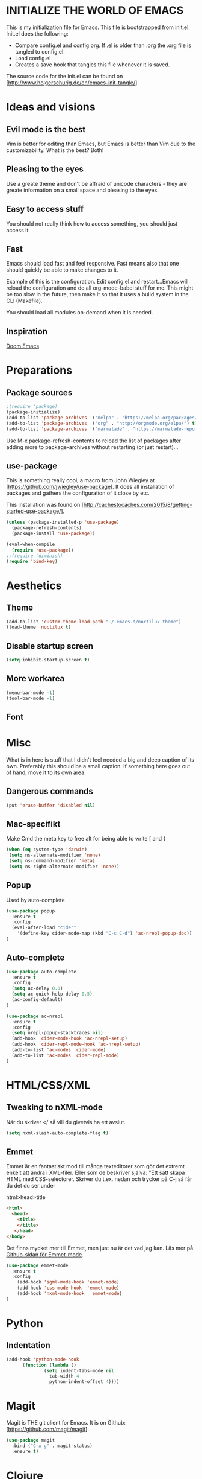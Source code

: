 * INITIALIZE THE WORLD OF EMACS
  This is my initialization file for Emacs. This file is bootstrapped
  from init.el. Init.el does the following:
  
  - Compare config.el and config.org. If .el is older than .org the
    .org file is tangled to config.el.
  - Load config.el
  - Creates a save hook that tangles this file whenever it is saved.

  The source code for the init.el can be found on
  [http://www.holgerschurig.de/en/emacs-init-tangle/]

* Ideas and visions
** Evil mode is the best
   Vim is better for editing than Emacs, but Emacs is better than Vim
   due to the customizability. What is the best? Both!
** Pleasing to the eyes
   Use a greate theme and don't be affraid of unicode characters -
   they are greate information on a small space and pleasing to the
   eyes.
** Easy to access stuff
   You should not really think how to access something, you should
   just access it.
** Fast
   Emacs should load fast and feel responsive. Fast means also that
   one should quickly be able to make changes to it.

   Example of this is the configuration. Edit config.el and
   restart...Emacs will reload the configuration and do all
   org-mode-babel stuff for me. This might be too slow in the future,
   then make it so that it uses a build system in the CLI (Makefile).

   You should load all modules on-demand when it is needed.
** Inspiration
   [[https://github.com/hlissner/doom-emacs/tree/develop][Doom Emacs]]

* Preparations
** Package sources

#+BEGIN_SRC emacs-lisp :tangle yes
;(require 'package)
(package-initialize)
(add-to-list 'package-archives '("melpa" . "https://melpa.org/packages/"))
(add-to-list 'package-archives '("org" . "http://orgmode.org/elpa/") t) ; Org-mode's repository
(add-to-list 'package-archives '("marmalade" . "https://marmalade-repo.org/packages/"))
#+END_SRC

Use M-x package-refresh-contents to reload the list of packages after
adding more to package-archives without restarting (or just
restart)...

** use-package
   This is something really cool, a macro from John Wiegley at
   [https://github.com/jwiegley/use-package]. It does all installation
   of packages and gathers the configuration of it close by etc.

   This installation was found on [http://cachestocaches.com/2015/8/getting-started-use-package/].

#+BEGIN_SRC emacs-lisp :tangle yes
(unless (package-installed-p 'use-package)
  (package-refresh-contents)
  (package-install 'use-package))

(eval-when-compile
  (require 'use-package))
;;(require 'diminish)
(require 'bind-key)
#+END_SRC

* Aesthetics
** Theme
#+BEGIN_SRC emacs-lisp :tangle yes
(add-to-list 'custom-theme-load-path "~/.emacs.d/noctilux-theme")
(load-theme 'noctilux t)
#+END_SRC
** Disable startup screen

#+BEGIN_SRC emacs-lisp :tangle yes
(setq inhibit-startup-screen t)
#+END_SRC

** More workarea

#+BEGIN_SRC emacs-lisp :tangle yes
(menu-bar-mode -1)
(tool-bar-mode -1)
#+END_SRC

** Font

* Misc
  What is in here is stuff that I didn't feel needed a big and deep
  caption of its own. Preferably this should be a small caption. If
  something here goes out of hand, move it to its own area.
** Dangerous commands
#+BEGIN_SRC emacs-lisp :tangle yes
(put 'erase-buffer 'disabled nil)
#+END_SRC
** Mac-specifikt
  Make Cmd the meta key to free alt for being able to write [ and {
#+BEGIN_SRC emacs-lisp :tangle yes
(when (eq system-type 'darwin)
 (setq ns-alternate-modifier 'none)
 (setq ns-command-modifier 'meta)
 (setq ns-right-alternate-modifier 'none))
#+END_SRC
** Popup
   Used by auto-complete
   #+BEGIN_SRC emacs-lisp :tangle yes
     (use-package popup
       :ensure t
       :config
       (eval-after-load "cider"
         '(define-key cider-mode-map (kbd "C-c C-d") 'ac-nrepl-popup-doc))
     )
   #+END_SRC
** Auto-complete
   #+BEGIN_SRC emacs-lisp :tangle yes
     (use-package auto-complete
       :ensure t
       :config
       (setq ac-delay 0.0)
       (setq ac-quick-help-delay 0.5)
       (ac-config-default)
     )
   #+END_SRC

   #+BEGIN_SRC emacs-lisp :tangle yes
     (use-package ac-nrepl
       :ensure t
       :config
       (setq nrepl-popup-stacktraces nil)
       (add-hook 'cider-mode-hook 'ac-nrepl-setup)
       (add-hook 'cider-repl-mode-hook 'ac-nrepl-setup)
       (add-to-list 'ac-modes 'cider-mode)
       (add-to-list 'ac-modes 'cider-repl-mode)
     )

   #+END_SRC
* HTML/CSS/XML
** Tweaking to nXML-mode
   När du skriver </ så vill du givetvis ha ett avslut.

   #+BEGIN_SRC emacs-lisp :tangle yes
   (setq nxml-slash-auto-complete-flag t) 
   #+END_SRC


** Emmet
Emmet är en fantastiskt mod till många texteditorer som gör det
extremt enkelt att ändra i XML-filer. Eller som de beskriver själva:
"Ett sätt skapa HTML med CSS-selectorer. Skriver du t.ex. nedan och
trycker på C-j så får du det du ser under

html>head>title

#+BEGIN_SRC html :tangle no
<html>
  <head>
    <title>
    </title>
   </head>
</body>
#+END_SRC

Det finns mycket mer till Emmet, men just nu är det vad jag kan. Läs
mer på [[https://github.com/smihica/emmet-mode][Github-sidan för Emmet-mode]].

#+BEGIN_SRC emacs-lisp :tangle yes
(use-package emmet-mode
  :ensure t
  :config
    (add-hook 'sgml-mode-hook 'emmet-mode)
    (add-hook 'css-mode-hook  'emmet-mode)
    (add-hook 'nxml-mode-hook  'emmet-mode)
)
#+END_SRC

* Python
** Indentation
#+BEGIN_SRC emacs-lisp :tangle yes
(add-hook 'python-mode-hook
	  (function (lambda ()
		      (setq indent-tabs-mode nil
			    tab-width 4
			    python-indent-offset 4))))
#+END_SRC
* Magit
  Magit is THE git client for Emacs. It is on Github: [https://github.com/magit/magit].

#+BEGIN_SRC emacs-lisp :tangle yes
(use-package magit
  :bind ("C-x g" . magit-status)
  :ensure t)
#+END_SRC

* Clojure
  My settings is mostly taken from [[http://fgiasson.com/blog/index.php/2014/05/22/my-optimal-gnu-emacs-settings-for-developing-clojure-so-far/][some "optimal" settings blog post
  on the Internet]]
** Paredit
   #+BEGIN_SRC emacs-lisp :tangle yes
     (use-package paredit
       :ensure t
       :config
       (add-hook 'clojure-mode-hook 'paredit-mode)
       (show-paren-mode 1)
     )

   #+END_SRC
** Cider
   IDE for Emacs Clojure, like Slime for Elisp.
   #+BEGIN_SRC emacs-lisp :tangle yes
     (use-package cider
       :ensure t
       :config
       (add-hook 'clojure-mode-hook 'turn-on-eldoc-mode)
     )
   #+END_SRC
** Clojure-mode
   Major mode for Clojure.

   #+BEGIN_SRC emacs-lisp :tangle yes
   (use-package clojure-mode
       :ensure t
   )
   #+END_SRC

** Rainbow-delimiters
   Highlight nested parens, brackets, braces a different color at each
   depth – This is really handy to visually see where you are with
   your parenthesis.

   #+BEGIN_SRC emacs-lisp :tangle yes
     (use-package rainbow-delimiters
       :ensure t
       :config
       (add-hook 'clojure-mode-hook 'rainbow-delimiters-mode)
     )
   #+END_SRC
** Rainbow-mode
   #+BEGIN_SRC emacs-lisp :tangle yes
   (use-package rainbow-mode
       :ensure t
   )
    #+END_SRC
* TODO Stuff to add [0/5]
- [ ] Create an emacs_lisp code block by pressing a key combination
- [ ] Open config.org fast with one key combination
- [ ] Window movement and resizing
- [ ] Sticky sessions - open previous files and directories
- [ ] No backup files cluttering the fileystem
